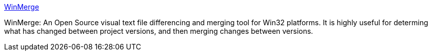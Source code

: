 :jbake-type: post
:jbake-status: published
:jbake-title: WinMerge
:jbake-tags: software,freeware,open-source,windows,programming,_mois_avr.,_année_2005
:jbake-date: 2005-04-19
:jbake-depth: ../
:jbake-uri: shaarli/1113914572000.adoc
:jbake-source: https://nicolas-delsaux.hd.free.fr/Shaarli?searchterm=http%3A%2F%2Fwinmerge.sourceforge.net%2F&searchtags=software+freeware+open-source+windows+programming+_mois_avr.+_ann%C3%A9e_2005
:jbake-style: shaarli

http://winmerge.sourceforge.net/[WinMerge]

WinMerge: An Open Source visual text file differencing and merging tool for Win32 platforms. It is highly useful for determing what has changed between project versions, and then merging changes between versions.
